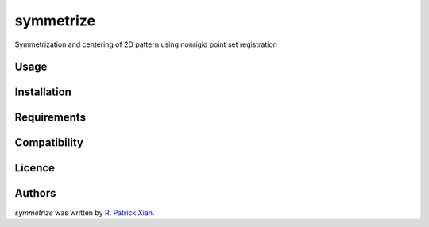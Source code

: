 symmetrize
==========

.. image:: https://img.shields.io/pypi/v/symmetrize.svg
    :target: https://pypi.python.org/pypi/symmetrize
    :alt: Latest PyPI version

.. image:: https://www.travis-ci.org/RealPolitiX/symmetrize/.png
   :target: https://www.travis-ci.org/RealPolitiX/symmetrize/
   :alt: Latest Travis CI build status

Symmetrization and centering of 2D pattern using nonrigid point set registration

Usage
-----

Installation
------------

Requirements
------------

Compatibility
-------------

Licence
-------

Authors
-------

`symmetrize` was written by `R. Patrick Xian <xrpatrick@gmail.com>`_.
